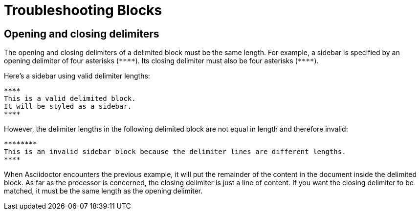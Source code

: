 = Troubleshooting Blocks

== Opening and closing delimiters

The opening and closing delimiters of a delimited block must be the same length.
For example, a sidebar is specified by an opening delimiter of four asterisks (`+****+`).
Its closing delimiter must also be four asterisks (`+****+`).

Here's a sidebar using valid delimiter lengths:

[source]
----
****
This is a valid delimited block.
It will be styled as a sidebar.
****
----

However, the delimiter lengths in the following delimited block are not equal in length and therefore invalid:

[source]
----
********
This is an invalid sidebar block because the delimiter lines are different lengths.
****
----

When Asciidoctor encounters the previous example, it will put the remainder of the content in the document inside the delimited block.
As far as the processor is concerned, the closing delimiter is just a line of content.
If you want the closing delimiter to be matched, it must be the same length as the opening delimiter.
